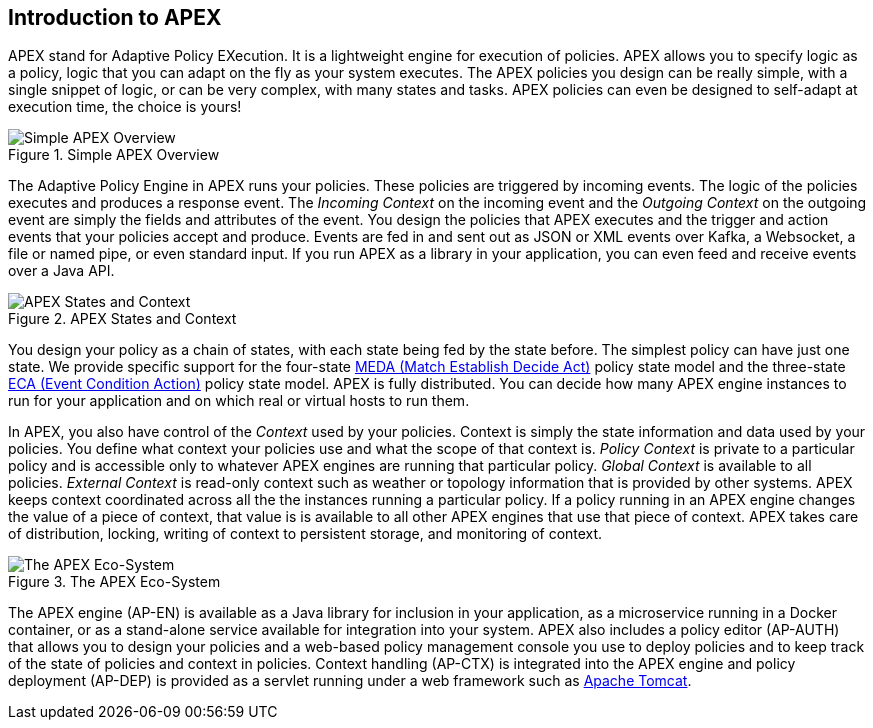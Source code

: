 //
// ============LICENSE_START=======================================================
//  Copyright (C) 2016-2018 Ericsson. All rights reserved.
// ================================================================================
// This file is licensed under the CREATIVE COMMONS ATTRIBUTION 4.0 INTERNATIONAL LICENSE
// Full license text at https://creativecommons.org/licenses/by/4.0/legalcode
// 
// SPDX-License-Identifier: CC-BY-4.0
// ============LICENSE_END=========================================================
//
// @author Sven van der Meer (sven.van.der.meer@ericsson.com)
//

== Introduction to APEX

APEX stand for Adaptive Policy EXecution.
It is a lightweight engine for execution of policies.
APEX allows you to specify logic as a policy, logic that you can adapt on the fly as your system executes.
The APEX policies you design can be really simple, with a single snippet of logic, or can be very complex, with many states and tasks.
APEX policies can even be designed to self-adapt at execution time, the choice is yours!

.Simple APEX Overview
image::apex-intro/ApexSimple.png[Simple APEX Overview]

The Adaptive Policy Engine in APEX runs your policies.
These policies are triggered by incoming events.
The logic of the policies executes and produces a response event.
The __Incoming Context__ on the incoming event and the __Outgoing Context__ on the outgoing event are simply the fields and attributes of the event.
You design the policies that APEX executes and the trigger and action events that your policies accept and produce.
Events are fed in and sent out as JSON or XML events over Kafka, a Websocket, a file or named pipe, or even standard input.
If you run APEX as a library in your application, you can even feed and receive events over a Java API.

.APEX States and Context
image::apex-intro/ApexStatesAndContext.png[APEX States and Context]

You design your policy as a chain of states, with each state being fed by the state before.
The simplest policy can have just one state.
We provide specific support for the four-state link:https://www.researchgate.net/publication/303564082_Apex_An_Engine_for_Dynamic_Adaptive_Policy_Execution[MEDA (Match Establish Decide Act)] policy state model and the three-state link:https://en.wikipedia.org/wiki/Event_condition_action[ECA (Event Condition Action)] policy state model.
APEX is fully distributed.
You can decide how many APEX engine instances to run for your application and on which real or virtual hosts to run them.

In APEX, you also have control of the __Context__ used by your policies.
Context is simply the state information and data used by your policies.
You define what context your policies use and what the scope of that context is.
__Policy Context__ is private to a particular policy and is accessible only to whatever APEX engines are running that particular policy.
__Global Context__ is available to all policies.
__External Context__ is read-only context such as weather or topology information that is provided by other systems.
APEX keeps context coordinated across all the the instances running a particular policy.
If a policy running in an APEX engine changes the value of a piece of context, that value is is available to all other APEX engines that use that piece of context.
APEX takes care of distribution, locking, writing of context to persistent storage, and monitoring of context.

.The APEX Eco-System
image::apex-intro/ApexEcosystem.png[The APEX Eco-System]

The APEX engine (AP-EN) is available as a Java library for inclusion in your application, as a microservice running in a Docker container, or as a stand-alone service available for integration into your system.
APEX also includes a policy editor (AP-AUTH) that allows you to design your policies and a web-based policy management console you use to deploy policies and to keep track of the state of policies and context in policies.
Context handling (AP-CTX) is integrated into the APEX engine and policy deployment (AP-DEP) is provided as a servlet running under a web framework such as link:http://tomcat.apache.org/[Apache Tomcat].
